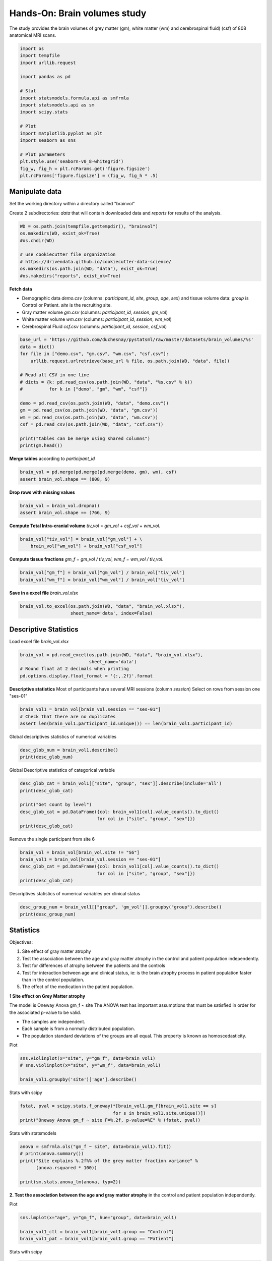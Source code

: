 
.. DO NOT EDIT.
.. THIS FILE WAS AUTOMATICALLY GENERATED BY SPHINX-GALLERY.
.. TO MAKE CHANGES, EDIT THE SOURCE PYTHON FILE:
.. "auto_gallery/stat_univ_lab_brain-volume.py"
.. LINE NUMBERS ARE GIVEN BELOW.

.. only:: html

    .. note::
        :class: sphx-glr-download-link-note

        :ref:`Go to the end <sphx_glr_download_auto_gallery_stat_univ_lab_brain-volume.py>`
        to download the full example code.

.. rst-class:: sphx-glr-example-title

.. _sphx_glr_auto_gallery_stat_univ_lab_brain-volume.py:


Hands-On: Brain volumes study
=============================

The study provides the brain volumes of grey matter (gm), white matter (wm)
and cerebrospinal fluid) (csf) of 808 anatomical MRI scans.

.. GENERATED FROM PYTHON SOURCE LINES 8-29

.. code-block:: Python


    import os
    import tempfile
    import urllib.request

    import pandas as pd

    # Stat
    import statsmodels.formula.api as smfrmla
    import statsmodels.api as sm
    import scipy.stats

    # Plot
    import matplotlib.pyplot as plt
    import seaborn as sns

    # Plot parameters
    plt.style.use('seaborn-v0_8-whitegrid')
    fig_w, fig_h = plt.rcParams.get('figure.figsize')
    plt.rcParams['figure.figsize'] = (fig_w, fig_h * .5)








.. GENERATED FROM PYTHON SOURCE LINES 30-32

Manipulate data
---------------

.. GENERATED FROM PYTHON SOURCE LINES 34-38

Set the working directory within a directory called "brainvol"

Create 2 subdirectories: `data` that will contain downloaded data and
`reports` for results of the analysis.

.. GENERATED FROM PYTHON SOURCE LINES 38-48

.. code-block:: Python


    WD = os.path.join(tempfile.gettempdir(), "brainvol")
    os.makedirs(WD, exist_ok=True)
    #os.chdir(WD)

    # use cookiecutter file organization
    # https://drivendata.github.io/cookiecutter-data-science/
    os.makedirs(os.path.join(WD, "data"), exist_ok=True)
    #os.makedirs("reports", exist_ok=True)








.. GENERATED FROM PYTHON SOURCE LINES 49-57

**Fetch data**

- Demographic data `demo.csv` (columns: `participant_id`, `site`, `group`,
  `age`, `sex`) and tissue volume data: `group` is Control or Patient.
  `site` is the recruiting site.
- Gray matter volume `gm.csv` (columns: `participant_id`, `session`, `gm_vol`)
- White matter volume `wm.csv` (columns: `participant_id`, `session`, `wm_vol`)
- Cerebrospinal Fluid `csf.csv` (columns: `participant_id`, `session`, `csf_vol`)

.. GENERATED FROM PYTHON SOURCE LINES 57-75

.. code-block:: Python


    base_url = 'https://github.com/duchesnay/pystatsml/raw/master/datasets/brain_volumes/%s'
    data = dict()
    for file in ["demo.csv", "gm.csv", "wm.csv", "csf.csv"]:
        urllib.request.urlretrieve(base_url % file, os.path.join(WD, "data", file))

    # Read all CSV in one line
    # dicts = {k: pd.read_csv(os.path.join(WD, "data", "%s.csv" % k))
    #          for k in ["demo", "gm", "wm", "csf"]}

    demo = pd.read_csv(os.path.join(WD, "data", "demo.csv"))
    gm = pd.read_csv(os.path.join(WD, "data", "gm.csv"))
    wm = pd.read_csv(os.path.join(WD, "data", "wm.csv"))
    csf = pd.read_csv(os.path.join(WD, "data", "csf.csv"))

    print("tables can be merge using shared columns")
    print(gm.head())





.. rst-class:: sphx-glr-script-out

 .. code-block:: none

    tables can be merge using shared columns
      participant_id session    gm_vol
    0    sub-S1-0002  ses-01  0.672506
    1    sub-S1-0002  ses-02  0.678772
    2    sub-S1-0002  ses-03  0.665592
    3    sub-S1-0004  ses-01  0.890714
    4    sub-S1-0004  ses-02  0.881127




.. GENERATED FROM PYTHON SOURCE LINES 76-77

**Merge tables** according to `participant_id`

.. GENERATED FROM PYTHON SOURCE LINES 77-81

.. code-block:: Python


    brain_vol = pd.merge(pd.merge(pd.merge(demo, gm), wm), csf)
    assert brain_vol.shape == (808, 9)








.. GENERATED FROM PYTHON SOURCE LINES 82-83

**Drop rows with missing values**

.. GENERATED FROM PYTHON SOURCE LINES 83-87

.. code-block:: Python


    brain_vol = brain_vol.dropna()
    assert brain_vol.shape == (766, 9)








.. GENERATED FROM PYTHON SOURCE LINES 88-90

**Compute Total Intra-cranial volume**
`tiv_vol` = `gm_vol` + `csf_vol` + `wm_vol`.

.. GENERATED FROM PYTHON SOURCE LINES 90-94

.. code-block:: Python


    brain_vol["tiv_vol"] = brain_vol["gm_vol"] + \
        brain_vol["wm_vol"] + brain_vol["csf_vol"]








.. GENERATED FROM PYTHON SOURCE LINES 95-97

**Compute tissue fractions**
`gm_f = gm_vol / tiv_vol`, `wm_f  = wm_vol / tiv_vol`.

.. GENERATED FROM PYTHON SOURCE LINES 97-101

.. code-block:: Python


    brain_vol["gm_f"] = brain_vol["gm_vol"] / brain_vol["tiv_vol"]
    brain_vol["wm_f"] = brain_vol["wm_vol"] / brain_vol["tiv_vol"]








.. GENERATED FROM PYTHON SOURCE LINES 102-103

**Save in a excel file** `brain_vol.xlsx`

.. GENERATED FROM PYTHON SOURCE LINES 103-107

.. code-block:: Python


    brain_vol.to_excel(os.path.join(WD, "data", "brain_vol.xlsx"),
                       sheet_name='data', index=False)








.. GENERATED FROM PYTHON SOURCE LINES 108-110

Descriptive Statistics
----------------------

.. GENERATED FROM PYTHON SOURCE LINES 112-113

Load excel file `brain_vol.xlsx`

.. GENERATED FROM PYTHON SOURCE LINES 113-121

.. code-block:: Python



    brain_vol = pd.read_excel(os.path.join(WD, "data", "brain_vol.xlsx"),
                              sheet_name='data')
    # Round float at 2 decimals when printing
    pd.options.display.float_format = '{:,.2f}'.format









.. GENERATED FROM PYTHON SOURCE LINES 122-125

**Descriptive statistics**
Most of participants have several MRI sessions (column `session`)
Select on rows from session one "ses-01"

.. GENERATED FROM PYTHON SOURCE LINES 125-131

.. code-block:: Python


    brain_vol1 = brain_vol[brain_vol.session == "ses-01"]
    # Check that there are no duplicates
    assert len(brain_vol1.participant_id.unique()) == len(brain_vol1.participant_id)









.. GENERATED FROM PYTHON SOURCE LINES 132-133

Global descriptives statistics of numerical variables

.. GENERATED FROM PYTHON SOURCE LINES 133-138

.. code-block:: Python


    desc_glob_num = brain_vol1.describe()
    print(desc_glob_num)






.. rst-class:: sphx-glr-script-out

 .. code-block:: none

             age  gm_vol  wm_vol  csf_vol  tiv_vol   gm_f   wm_f
    count 244.00  244.00  244.00   244.00   244.00 244.00 244.00
    mean   34.54    0.71    0.44     0.31     1.46   0.49   0.30
    std    12.09    0.08    0.07     0.08     0.17   0.04   0.03
    min    18.00    0.48    0.05     0.12     0.83   0.37   0.06
    25%    25.00    0.66    0.40     0.25     1.34   0.46   0.28
    50%    31.00    0.70    0.43     0.30     1.45   0.49   0.30
    75%    44.00    0.77    0.48     0.37     1.57   0.52   0.31
    max    61.00    1.03    0.62     0.63     2.06   0.60   0.36




.. GENERATED FROM PYTHON SOURCE LINES 139-140

Global Descriptive statistics of categorical variable

.. GENERATED FROM PYTHON SOURCE LINES 140-150

.. code-block:: Python


    desc_glob_cat = brain_vol1[["site", "group", "sex"]].describe(include='all')
    print(desc_glob_cat)

    print("Get count by level")
    desc_glob_cat = pd.DataFrame({col: brain_vol1[col].value_counts().to_dict()
                                 for col in ["site", "group", "sex"]})
    print(desc_glob_cat)






.. rst-class:: sphx-glr-script-out

 .. code-block:: none

           site    group  sex
    count   244      244  244
    unique    7        2    2
    top      S7  Patient    M
    freq     65      157  155
    Get count by level
             site  group    sex
    S7      65.00    NaN    NaN
    S5      62.00    NaN    NaN
    S8      59.00    NaN    NaN
    S3      29.00    NaN    NaN
    S4      15.00    NaN    NaN
    S1      13.00    NaN    NaN
    S6       1.00    NaN    NaN
    Patient   NaN 157.00    NaN
    Control   NaN  87.00    NaN
    M         NaN    NaN 155.00
    F         NaN    NaN  89.00




.. GENERATED FROM PYTHON SOURCE LINES 151-152

Remove the single participant from site 6

.. GENERATED FROM PYTHON SOURCE LINES 152-160

.. code-block:: Python


    brain_vol = brain_vol[brain_vol.site != "S6"]
    brain_vol1 = brain_vol[brain_vol.session == "ses-01"]
    desc_glob_cat = pd.DataFrame({col: brain_vol1[col].value_counts().to_dict()
                                 for col in ["site", "group", "sex"]})
    print(desc_glob_cat)






.. rst-class:: sphx-glr-script-out

 .. code-block:: none

             site  group    sex
    S7      65.00    NaN    NaN
    S5      62.00    NaN    NaN
    S8      59.00    NaN    NaN
    S3      29.00    NaN    NaN
    S4      15.00    NaN    NaN
    S1      13.00    NaN    NaN
    Patient   NaN 157.00    NaN
    Control   NaN  86.00    NaN
    M         NaN    NaN 155.00
    F         NaN    NaN  88.00




.. GENERATED FROM PYTHON SOURCE LINES 161-162

Descriptives statistics of numerical variables per clinical status

.. GENERATED FROM PYTHON SOURCE LINES 162-166

.. code-block:: Python

    desc_group_num = brain_vol1[["group", 'gm_vol']].groupby("group").describe()
    print(desc_group_num)






.. rst-class:: sphx-glr-script-out

 .. code-block:: none

            gm_vol                                   
             count mean  std  min  25%  50%  75%  max
    group                                            
    Control  86.00 0.72 0.09 0.48 0.66 0.71 0.78 1.03
    Patient 157.00 0.70 0.08 0.53 0.65 0.70 0.76 0.90




.. GENERATED FROM PYTHON SOURCE LINES 167-179

Statistics
----------

Objectives:

1. Site effect of gray matter atrophy
2. Test the association between the age and gray matter atrophy in the control
   and patient population independently.
3. Test for differences of atrophy between the patients and the controls
4. Test for interaction between age and clinical status, ie: is the brain
   atrophy process in patient population faster than in the control population.
5. The effect of the medication in the patient population.

.. GENERATED FROM PYTHON SOURCE LINES 182-193

**1 Site effect on Grey Matter atrophy**

The model  is Oneway Anova gm_f ~ site
The ANOVA test has important assumptions that must be satisfied in order
for the associated p-value to be valid.

- The samples are independent.
- Each sample is from a normally distributed population.
- The population standard deviations of the groups are all equal.
  This property is known as homoscedasticity.


.. GENERATED FROM PYTHON SOURCE LINES 195-196

Plot

.. GENERATED FROM PYTHON SOURCE LINES 196-201

.. code-block:: Python

    sns.violinplot(x="site", y="gm_f", data=brain_vol1)
    # sns.violinplot(x="site", y="wm_f", data=brain_vol1)

    brain_vol1.groupby('site')['age'].describe()




.. image-sg:: /auto_gallery/images/sphx_glr_stat_univ_lab_brain-volume_001.png
   :alt: stat univ lab brain volume
   :srcset: /auto_gallery/images/sphx_glr_stat_univ_lab_brain-volume_001.png
   :class: sphx-glr-single-img



.. raw:: html

    <div class="output_subarea output_html rendered_html output_result">
    <div>
    <style scoped>
        .dataframe tbody tr th:only-of-type {
            vertical-align: middle;
        }

        .dataframe tbody tr th {
            vertical-align: top;
        }

        .dataframe thead th {
            text-align: right;
        }
    </style>
    <table border="1" class="dataframe">
      <thead>
        <tr style="text-align: right;">
          <th></th>
          <th>count</th>
          <th>mean</th>
          <th>std</th>
          <th>min</th>
          <th>25%</th>
          <th>50%</th>
          <th>75%</th>
          <th>max</th>
        </tr>
        <tr>
          <th>site</th>
          <th></th>
          <th></th>
          <th></th>
          <th></th>
          <th></th>
          <th></th>
          <th></th>
          <th></th>
        </tr>
      </thead>
      <tbody>
        <tr>
          <th>S1</th>
          <td>13.00</td>
          <td>32.31</td>
          <td>11.59</td>
          <td>20.00</td>
          <td>25.00</td>
          <td>29.00</td>
          <td>33.00</td>
          <td>57.00</td>
        </tr>
        <tr>
          <th>S3</th>
          <td>29.00</td>
          <td>38.28</td>
          <td>13.09</td>
          <td>18.00</td>
          <td>25.00</td>
          <td>37.00</td>
          <td>51.00</td>
          <td>59.00</td>
        </tr>
        <tr>
          <th>S4</th>
          <td>15.00</td>
          <td>37.20</td>
          <td>13.78</td>
          <td>20.00</td>
          <td>23.50</td>
          <td>37.00</td>
          <td>50.00</td>
          <td>56.00</td>
        </tr>
        <tr>
          <th>S5</th>
          <td>62.00</td>
          <td>35.42</td>
          <td>12.61</td>
          <td>18.00</td>
          <td>25.25</td>
          <td>31.50</td>
          <td>44.00</td>
          <td>61.00</td>
        </tr>
        <tr>
          <th>S7</th>
          <td>65.00</td>
          <td>34.51</td>
          <td>11.85</td>
          <td>19.00</td>
          <td>24.00</td>
          <td>31.00</td>
          <td>45.00</td>
          <td>59.00</td>
        </tr>
        <tr>
          <th>S8</th>
          <td>59.00</td>
          <td>31.59</td>
          <td>10.69</td>
          <td>18.00</td>
          <td>24.00</td>
          <td>29.00</td>
          <td>34.50</td>
          <td>60.00</td>
        </tr>
      </tbody>
    </table>
    </div>
    </div>
    <br />
    <br />

.. GENERATED FROM PYTHON SOURCE LINES 202-203

Stats with scipy

.. GENERATED FROM PYTHON SOURCE LINES 203-208

.. code-block:: Python


    fstat, pval = scipy.stats.f_oneway(*[brain_vol1.gm_f[brain_vol1.site == s]
                                       for s in brain_vol1.site.unique()])
    print("Oneway Anova gm_f ~ site F=%.2f, p-value=%E" % (fstat, pval))





.. rst-class:: sphx-glr-script-out

 .. code-block:: none

    Oneway Anova gm_f ~ site F=14.82, p-value=1.188136E-12




.. GENERATED FROM PYTHON SOURCE LINES 209-210

Stats with statsmodels

.. GENERATED FROM PYTHON SOURCE LINES 210-218

.. code-block:: Python


    anova = smfrmla.ols("gm_f ~ site", data=brain_vol1).fit()
    # print(anova.summary())
    print("Site explains %.2f%% of the grey matter fraction variance" %
          (anova.rsquared * 100))

    print(sm.stats.anova_lm(anova, typ=2))





.. rst-class:: sphx-glr-script-out

 .. code-block:: none

    Site explains 23.82% of the grey matter fraction variance
              sum_sq     df     F  PR(>F)
    site        0.11   5.00 14.82    0.00
    Residual    0.35 237.00   NaN     NaN




.. GENERATED FROM PYTHON SOURCE LINES 219-221

**2. Test the association between the age and gray matter atrophy** in the
control and patient population independently.

.. GENERATED FROM PYTHON SOURCE LINES 223-224

Plot

.. GENERATED FROM PYTHON SOURCE LINES 224-230

.. code-block:: Python


    sns.lmplot(x="age", y="gm_f", hue="group", data=brain_vol1)

    brain_vol1_ctl = brain_vol1[brain_vol1.group == "Control"]
    brain_vol1_pat = brain_vol1[brain_vol1.group == "Patient"]




.. image-sg:: /auto_gallery/images/sphx_glr_stat_univ_lab_brain-volume_002.png
   :alt: stat univ lab brain volume
   :srcset: /auto_gallery/images/sphx_glr_stat_univ_lab_brain-volume_002.png
   :class: sphx-glr-single-img





.. GENERATED FROM PYTHON SOURCE LINES 231-232

Stats with scipy

.. GENERATED FROM PYTHON SOURCE LINES 232-251

.. code-block:: Python


    print("--- In control population ---")
    beta, beta0, r_value, p_value, std_err = \
        scipy.stats.linregress(x=brain_vol1_ctl.age, y=brain_vol1_ctl.gm_f)

    print("gm_f = %f * age + %f" % (beta, beta0))
    print("Corr: %f, r-squared: %f, p-value: %f, std_err: %f"\
          % (r_value, r_value**2, p_value, std_err))

    print("--- In patient population ---")
    beta, beta0, r_value, p_value, std_err = \
        scipy.stats.linregress(x=brain_vol1_pat.age, y=brain_vol1_pat.gm_f)

    print("gm_f = %f * age + %f" % (beta, beta0))
    print("Corr: %f, r-squared: %f, p-value: %f, std_err: %f"\
          % (r_value, r_value**2, p_value, std_err))

    print("Decrease seems faster in patient than in control population")





.. rst-class:: sphx-glr-script-out

 .. code-block:: none

    --- In control population ---
    gm_f = -0.001181 * age + 0.529829
    Corr: -0.325122, r-squared: 0.105704, p-value: 0.002255, std_err: 0.000375
    --- In patient population ---
    gm_f = -0.001899 * age + 0.556886
    Corr: -0.528765, r-squared: 0.279592, p-value: 0.000000, std_err: 0.000245
    Decrease seems faster in patient than in control population




.. GENERATED FROM PYTHON SOURCE LINES 252-253

Stats with statsmodels

.. GENERATED FROM PYTHON SOURCE LINES 253-266

.. code-block:: Python


    print("--- In control population ---")
    lr = smfrmla.ols("gm_f ~ age", data=brain_vol1_ctl).fit()
    print(lr.summary())
    print("Age explains %.2f%% of the grey matter fraction variance" %
          (lr.rsquared * 100))

    print("--- In patient population ---")
    lr = smfrmla.ols("gm_f ~ age", data=brain_vol1_pat).fit()
    print(lr.summary())
    print("Age explains %.2f%% of the grey matter fraction variance" %
          (lr.rsquared * 100))





.. rst-class:: sphx-glr-script-out

 .. code-block:: none

    --- In control population ---
                                 OLS Regression Results                            
    ===============================================================================
    Dep. Variable:                    gm_f   R-squared:                       0.106
    Model:                             OLS   Adj. R-squared:                  0.095
    Method:                  Least Squares   F-statistic:                     9.929
    Date:              jeu., 03 avril 2025   Prob (F-statistic):            0.00226
    Time:                         12:17:57   Log-Likelihood:                 159.34
    No. Observations:                   86   AIC:                            -314.7
    Df Residuals:                       84   BIC:                            -309.8
    Df Model:                            1                                         
    Covariance Type:             nonrobust                                         
    ==============================================================================
                     coef    std err          t      P>|t|      [0.025      0.975]
    ------------------------------------------------------------------------------
    Intercept      0.5298      0.013     40.350      0.000       0.504       0.556
    age           -0.0012      0.000     -3.151      0.002      -0.002      -0.000
    ==============================================================================
    Omnibus:                        0.946   Durbin-Watson:                   1.628
    Prob(Omnibus):                  0.623   Jarque-Bera (JB):                0.782
    Skew:                           0.233   Prob(JB):                        0.676
    Kurtosis:                       2.962   Cond. No.                         111.
    ==============================================================================

    Notes:
    [1] Standard Errors assume that the covariance matrix of the errors is correctly specified.
    Age explains 10.57% of the grey matter fraction variance
    --- In patient population ---
                                 OLS Regression Results                            
    ===============================================================================
    Dep. Variable:                    gm_f   R-squared:                       0.280
    Model:                             OLS   Adj. R-squared:                  0.275
    Method:                  Least Squares   F-statistic:                     60.16
    Date:              jeu., 03 avril 2025   Prob (F-statistic):           1.09e-12
    Time:                         12:17:57   Log-Likelihood:                 289.38
    No. Observations:                  157   AIC:                            -574.8
    Df Residuals:                      155   BIC:                            -568.7
    Df Model:                            1                                         
    Covariance Type:             nonrobust                                         
    ==============================================================================
                     coef    std err          t      P>|t|      [0.025      0.975]
    ------------------------------------------------------------------------------
    Intercept      0.5569      0.009     60.817      0.000       0.539       0.575
    age           -0.0019      0.000     -7.756      0.000      -0.002      -0.001
    ==============================================================================
    Omnibus:                        2.310   Durbin-Watson:                   1.325
    Prob(Omnibus):                  0.315   Jarque-Bera (JB):                1.854
    Skew:                           0.230   Prob(JB):                        0.396
    Kurtosis:                       3.268   Cond. No.                         111.
    ==============================================================================

    Notes:
    [1] Standard Errors assume that the covariance matrix of the errors is correctly specified.
    Age explains 27.96% of the grey matter fraction variance




.. GENERATED FROM PYTHON SOURCE LINES 267-270

Before testing for differences of atrophy between the patients ans the controls
**Preliminary tests for age x group effect** (patients would be older or
younger than Controls)

.. GENERATED FROM PYTHON SOURCE LINES 272-273

Plot

.. GENERATED FROM PYTHON SOURCE LINES 273-276

.. code-block:: Python


    sns.violinplot(x="group", y="age", data=brain_vol1)




.. image-sg:: /auto_gallery/images/sphx_glr_stat_univ_lab_brain-volume_003.png
   :alt: stat univ lab brain volume
   :srcset: /auto_gallery/images/sphx_glr_stat_univ_lab_brain-volume_003.png
   :class: sphx-glr-single-img


.. rst-class:: sphx-glr-script-out

 .. code-block:: none


    <Axes: xlabel='group', ylabel='age'>



.. GENERATED FROM PYTHON SOURCE LINES 277-278

Stats with scipy

.. GENERATED FROM PYTHON SOURCE LINES 278-281

.. code-block:: Python


    print(scipy.stats.ttest_ind(brain_vol1_ctl.age, brain_vol1_pat.age))





.. rst-class:: sphx-glr-script-out

 .. code-block:: none

    TtestResult(statistic=np.float64(-1.2155557697674162), pvalue=np.float64(0.225343592508479), df=np.float64(241.0))




.. GENERATED FROM PYTHON SOURCE LINES 282-283

Stats with statsmodels

.. GENERATED FROM PYTHON SOURCE LINES 283-287

.. code-block:: Python


    print(smfrmla.ols("age ~ group", data=brain_vol1).fit().summary())
    print("No significant difference in age between patients and controls")





.. rst-class:: sphx-glr-script-out

 .. code-block:: none

                                 OLS Regression Results                            
    ===============================================================================
    Dep. Variable:                     age   R-squared:                       0.006
    Model:                             OLS   Adj. R-squared:                  0.002
    Method:                  Least Squares   F-statistic:                     1.478
    Date:              jeu., 03 avril 2025   Prob (F-statistic):              0.225
    Time:                         12:17:57   Log-Likelihood:                -949.69
    No. Observations:                  243   AIC:                             1903.
    Df Residuals:                      241   BIC:                             1910.
    Df Model:                            1                                         
    Covariance Type:             nonrobust                                         
    ====================================================================================
                           coef    std err          t      P>|t|      [0.025      0.975]
    ------------------------------------------------------------------------------------
    Intercept           33.2558      1.305     25.484      0.000      30.685      35.826
    group[T.Patient]     1.9735      1.624      1.216      0.225      -1.225       5.172
    ==============================================================================
    Omnibus:                       35.711   Durbin-Watson:                   2.096
    Prob(Omnibus):                  0.000   Jarque-Bera (JB):               20.726
    Skew:                           0.569   Prob(JB):                     3.16e-05
    Kurtosis:                       2.133   Cond. No.                         3.12
    ==============================================================================

    Notes:
    [1] Standard Errors assume that the covariance matrix of the errors is correctly specified.
    No significant difference in age between patients and controls




.. GENERATED FROM PYTHON SOURCE LINES 288-290

**Preliminary tests for sex x group** (more/less males in patients than
in Controls)

.. GENERATED FROM PYTHON SOURCE LINES 290-300

.. code-block:: Python


    crosstab = pd.crosstab(brain_vol1.sex, brain_vol1.group)
    print("Obeserved contingency table")
    print(crosstab)

    chi2, pval, dof, expected = scipy.stats.chi2_contingency(crosstab)

    print("Chi2 = %f, pval = %f" % (chi2, pval))
    print("No significant difference in sex between patients and controls")





.. rst-class:: sphx-glr-script-out

 .. code-block:: none

    Obeserved contingency table
    group  Control  Patient
    sex                    
    F           33       55
    M           53      102
    Chi2 = 0.143253, pval = 0.705068
    No significant difference in sex between patients and controls




.. GENERATED FROM PYTHON SOURCE LINES 301-302

**3. Test for differences of atrophy between the patients and the controls**

.. GENERATED FROM PYTHON SOURCE LINES 302-307

.. code-block:: Python


    print(sm.stats.anova_lm(smfrmla.ols("gm_f ~ group", data=brain_vol1).fit(),
                            typ=2))
    print("No significant difference in atrophy between patients and controls")





.. rst-class:: sphx-glr-script-out

 .. code-block:: none

              sum_sq     df    F  PR(>F)
    group       0.00   1.00 0.01    0.92
    Residual    0.46 241.00  NaN     NaN
    No significant difference in atrophy between patients and controls




.. GENERATED FROM PYTHON SOURCE LINES 308-309

This model is simplistic we should adjust for age and site

.. GENERATED FROM PYTHON SOURCE LINES 309-314

.. code-block:: Python


    print(sm.stats.anova_lm(smfrmla.ols(
            "gm_f ~ group + age + site", data=brain_vol1).fit(), typ=2))
    print("No significant difference in GM between patients and controls")





.. rst-class:: sphx-glr-script-out

 .. code-block:: none

              sum_sq     df     F  PR(>F)
    group       0.00   1.00  1.82    0.18
    site        0.11   5.00 19.79    0.00
    age         0.09   1.00 86.86    0.00
    Residual    0.25 235.00   NaN     NaN
    No significant difference in GM between patients and controls




.. GENERATED FROM PYTHON SOURCE LINES 315-316

Observe age effect

.. GENERATED FROM PYTHON SOURCE LINES 318-320

**4. Test for interaction between age and clinical status**, ie: is the brain
atrophy process in patient population faster than in the control population.

.. GENERATED FROM PYTHON SOURCE LINES 320-332

.. code-block:: Python


    ancova = smfrmla.ols("gm_f ~ group:age + age + site", data=brain_vol1).fit()
    print(sm.stats.anova_lm(ancova, typ=2))

    print("= Parameters =")
    print(ancova.params)

    print("%.3f%% of grey matter loss per year (almost %.1f%% per decade)" %
          (ancova.params.age * 100, ancova.params.age * 100 * 10))

    print("grey matter loss in patients is accelerated by %.3f%% per decade" %
          (ancova.params['group[T.Patient]:age'] * 100 * 10))




.. rst-class:: sphx-glr-script-out

 .. code-block:: none

               sum_sq     df     F  PR(>F)
    site         0.11   5.00 20.28    0.00
    age          0.10   1.00 89.37    0.00
    group:age    0.00   1.00  3.28    0.07
    Residual     0.25 235.00   NaN     NaN
    = Parameters =
    Intercept               0.52
    site[T.S3]              0.01
    site[T.S4]              0.03
    site[T.S5]              0.01
    site[T.S7]              0.06
    site[T.S8]              0.02
    age                    -0.00
    group[T.Patient]:age   -0.00
    dtype: float64
    -0.148% of grey matter loss per year (almost -1.5% per decade)
    grey matter loss in patients is accelerated by -0.232% per decade





.. rst-class:: sphx-glr-timing

   **Total running time of the script:** (0 minutes 3.003 seconds)


.. _sphx_glr_download_auto_gallery_stat_univ_lab_brain-volume.py:

.. only:: html

  .. container:: sphx-glr-footer sphx-glr-footer-example

    .. container:: sphx-glr-download sphx-glr-download-jupyter

      :download:`Download Jupyter notebook: stat_univ_lab_brain-volume.ipynb <stat_univ_lab_brain-volume.ipynb>`

    .. container:: sphx-glr-download sphx-glr-download-python

      :download:`Download Python source code: stat_univ_lab_brain-volume.py <stat_univ_lab_brain-volume.py>`

    .. container:: sphx-glr-download sphx-glr-download-zip

      :download:`Download zipped: stat_univ_lab_brain-volume.zip <stat_univ_lab_brain-volume.zip>`


.. only:: html

 .. rst-class:: sphx-glr-signature

    `Gallery generated by Sphinx-Gallery <https://sphinx-gallery.github.io>`_
